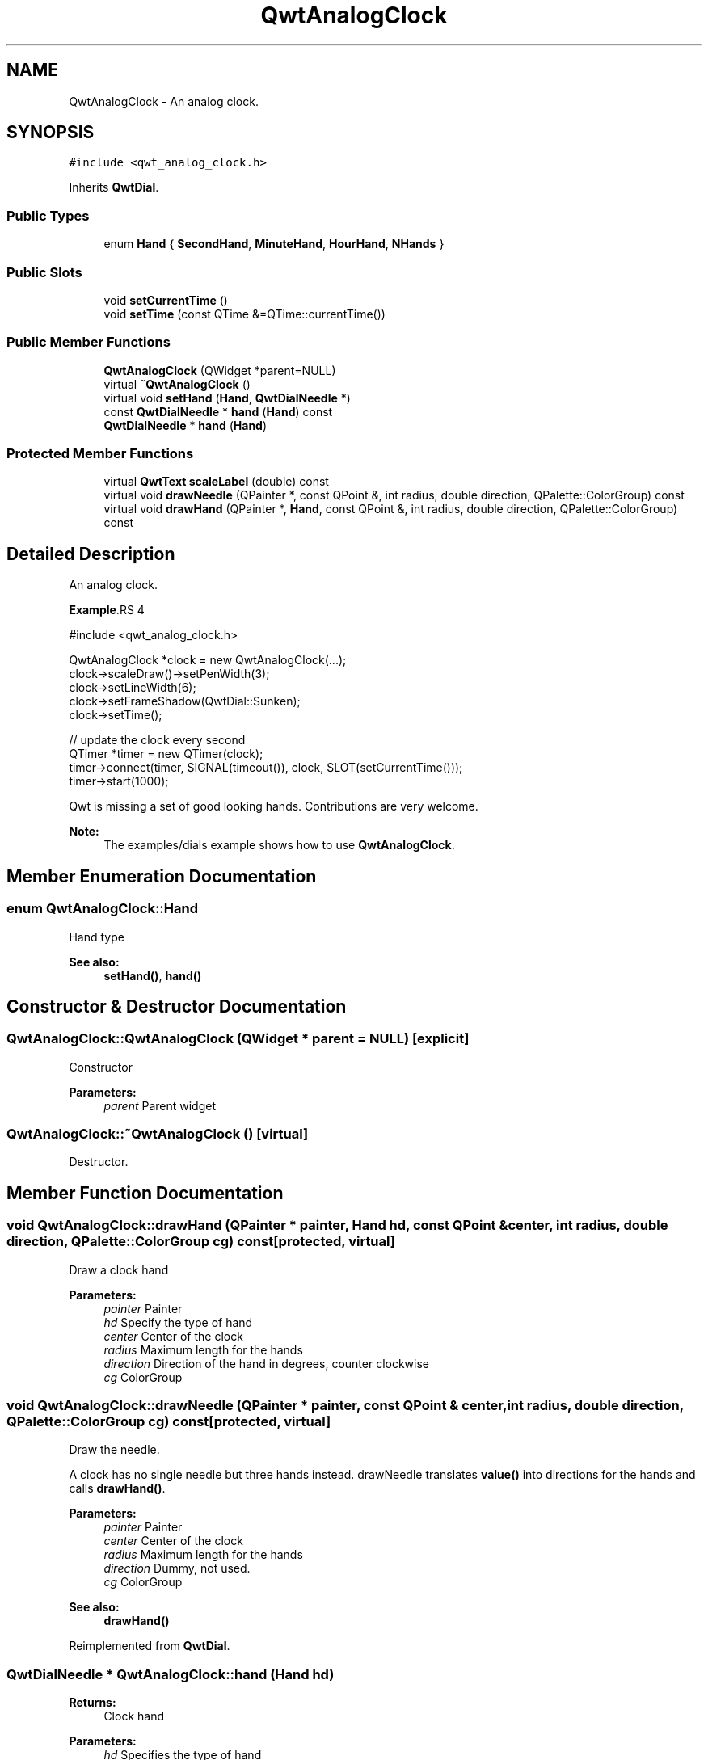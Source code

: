 .TH "QwtAnalogClock" 3 "22 Mar 2009" "Qwt User's Guide" \" -*- nroff -*-
.ad l
.nh
.SH NAME
QwtAnalogClock \- An analog clock.  

.PP
.SH SYNOPSIS
.br
.PP
\fC#include <qwt_analog_clock.h>\fP
.PP
Inherits \fBQwtDial\fP.
.PP
.SS "Public Types"

.in +1c
.ti -1c
.RI "enum \fBHand\fP { \fBSecondHand\fP, \fBMinuteHand\fP, \fBHourHand\fP, \fBNHands\fP }"
.br
.SS "Public Slots"

.in +1c
.ti -1c
.RI "void \fBsetCurrentTime\fP ()"
.br
.ti -1c
.RI "void \fBsetTime\fP (const QTime &=QTime::currentTime())"
.br
.in -1c
.SS "Public Member Functions"

.in +1c
.ti -1c
.RI "\fBQwtAnalogClock\fP (QWidget *parent=NULL)"
.br
.ti -1c
.RI "virtual \fB~QwtAnalogClock\fP ()"
.br
.ti -1c
.RI "virtual void \fBsetHand\fP (\fBHand\fP, \fBQwtDialNeedle\fP *)"
.br
.ti -1c
.RI "const \fBQwtDialNeedle\fP * \fBhand\fP (\fBHand\fP) const "
.br
.ti -1c
.RI "\fBQwtDialNeedle\fP * \fBhand\fP (\fBHand\fP)"
.br
.in -1c
.SS "Protected Member Functions"

.in +1c
.ti -1c
.RI "virtual \fBQwtText\fP \fBscaleLabel\fP (double) const "
.br
.ti -1c
.RI "virtual void \fBdrawNeedle\fP (QPainter *, const QPoint &, int radius, double direction, QPalette::ColorGroup) const "
.br
.ti -1c
.RI "virtual void \fBdrawHand\fP (QPainter *, \fBHand\fP, const QPoint &, int radius, double direction, QPalette::ColorGroup) const "
.br
.in -1c
.SH "Detailed Description"
.PP 
An analog clock. 

.PP
\fBExample\fP.RS 4

.PP
.nf
#include <qwt_analog_clock.h>

  QwtAnalogClock *clock = new QwtAnalogClock(...);
  clock->scaleDraw()->setPenWidth(3);
  clock->setLineWidth(6);
  clock->setFrameShadow(QwtDial::Sunken);
  clock->setTime();

  // update the clock every second
  QTimer *timer = new QTimer(clock);
  timer->connect(timer, SIGNAL(timeout()), clock, SLOT(setCurrentTime()));
  timer->start(1000);

  
.fi
.PP
.RE
.PP
Qwt is missing a set of good looking hands. Contributions are very welcome.
.PP
\fBNote:\fP
.RS 4
The examples/dials example shows how to use \fBQwtAnalogClock\fP. 
.RE
.PP

.SH "Member Enumeration Documentation"
.PP 
.SS "enum \fBQwtAnalogClock::Hand\fP"
.PP
Hand type 
.PP
\fBSee also:\fP
.RS 4
\fBsetHand()\fP, \fBhand()\fP 
.RE
.PP

.SH "Constructor & Destructor Documentation"
.PP 
.SS "QwtAnalogClock::QwtAnalogClock (QWidget * parent = \fCNULL\fP)\fC [explicit]\fP"
.PP
Constructor 
.PP
\fBParameters:\fP
.RS 4
\fIparent\fP Parent widget 
.RE
.PP

.SS "QwtAnalogClock::~QwtAnalogClock ()\fC [virtual]\fP"
.PP
Destructor. 
.PP
.SH "Member Function Documentation"
.PP 
.SS "void QwtAnalogClock::drawHand (QPainter * painter, \fBHand\fP hd, const QPoint & center, int radius, double direction, QPalette::ColorGroup cg) const\fC [protected, virtual]\fP"
.PP
Draw a clock hand
.PP
\fBParameters:\fP
.RS 4
\fIpainter\fP Painter 
.br
\fIhd\fP Specify the type of hand 
.br
\fIcenter\fP Center of the clock 
.br
\fIradius\fP Maximum length for the hands 
.br
\fIdirection\fP Direction of the hand in degrees, counter clockwise 
.br
\fIcg\fP ColorGroup 
.RE
.PP

.SS "void QwtAnalogClock::drawNeedle (QPainter * painter, const QPoint & center, int radius, double direction, QPalette::ColorGroup cg) const\fC [protected, virtual]\fP"
.PP
Draw the needle. 
.PP
A clock has no single needle but three hands instead. drawNeedle translates \fBvalue()\fP into directions for the hands and calls \fBdrawHand()\fP.
.PP
\fBParameters:\fP
.RS 4
\fIpainter\fP Painter 
.br
\fIcenter\fP Center of the clock 
.br
\fIradius\fP Maximum length for the hands 
.br
\fIdirection\fP Dummy, not used. 
.br
\fIcg\fP ColorGroup
.RE
.PP
\fBSee also:\fP
.RS 4
\fBdrawHand()\fP 
.RE
.PP

.PP
Reimplemented from \fBQwtDial\fP.
.SS "\fBQwtDialNeedle\fP * QwtAnalogClock::hand (\fBHand\fP hd)"
.PP
\fBReturns:\fP
.RS 4
Clock hand 
.RE
.PP
\fBParameters:\fP
.RS 4
\fIhd\fP Specifies the type of hand 
.RE
.PP
\fBSee also:\fP
.RS 4
\fBsetHand()\fP 
.RE
.PP

.SS "const \fBQwtDialNeedle\fP * QwtAnalogClock::hand (\fBHand\fP hd) const"
.PP
\fBReturns:\fP
.RS 4
Clock hand 
.RE
.PP
\fBParameters:\fP
.RS 4
\fIhd\fP Specifies the type of hand 
.RE
.PP
\fBSee also:\fP
.RS 4
\fBsetHand()\fP 
.RE
.PP

.SS "\fBQwtText\fP QwtAnalogClock::scaleLabel (double value) const\fC [protected, virtual]\fP"
.PP
Find the scale label for a given value
.PP
\fBParameters:\fP
.RS 4
\fIvalue\fP Value 
.RE
.PP
\fBReturns:\fP
.RS 4
Label 
.RE
.PP

.PP
Reimplemented from \fBQwtDial\fP.
.SS "void QwtAnalogClock::setCurrentTime ()\fC [slot]\fP"
.PP
Set the current time. 
.PP
This is the same as \fBQwtAnalogClock::setTime()\fP, but Qt < 3.0 can't handle default parameters for slots. 
.SS "void QwtAnalogClock::setHand (\fBHand\fP hand, \fBQwtDialNeedle\fP * needle)\fC [virtual]\fP"
.PP
Set a clockhand 
.PP
\fBParameters:\fP
.RS 4
\fIhand\fP Specifies the type of hand 
.br
\fIneedle\fP Hand 
.RE
.PP
\fBSee also:\fP
.RS 4
\fBhand()\fP 
.RE
.PP

.SS "void QwtAnalogClock::setTime (const QTime & time = \fCQTime::currentTime()\fP)\fC [slot]\fP"
.PP
Set a time 
.PP
\fBParameters:\fP
.RS 4
\fItime\fP Time to display 
.RE
.PP


.SH "Author"
.PP 
Generated automatically by Doxygen for Qwt User's Guide from the source code.
